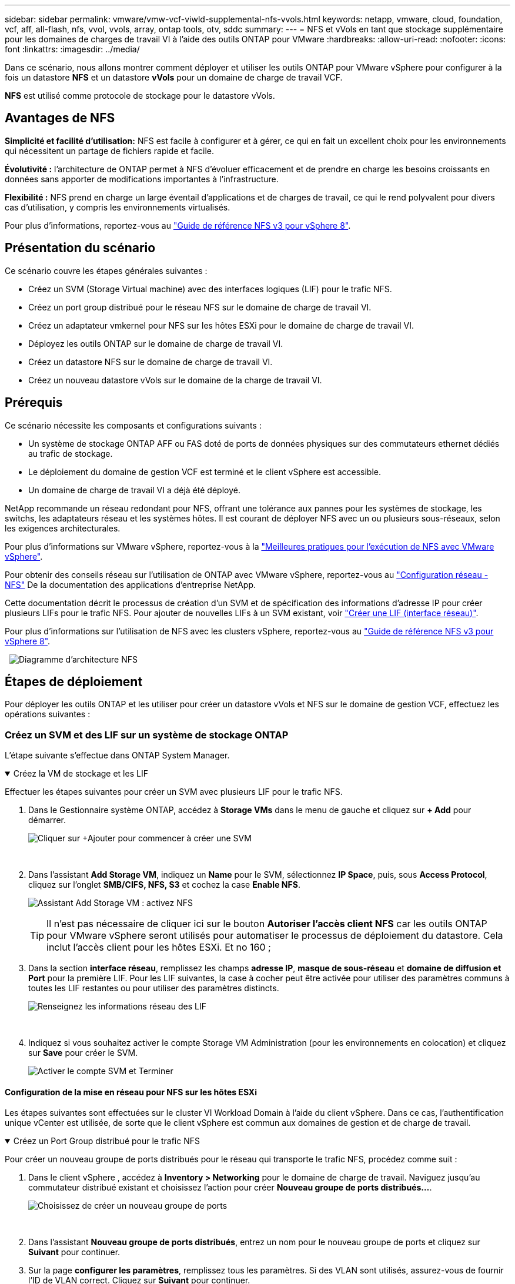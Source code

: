 ---
sidebar: sidebar 
permalink: vmware/vmw-vcf-viwld-supplemental-nfs-vvols.html 
keywords: netapp, vmware, cloud, foundation, vcf, aff, all-flash, nfs, vvol, vvols, array, ontap tools, otv, sddc 
summary:  
---
= NFS et vVols en tant que stockage supplémentaire pour les domaines de charges de travail VI à l'aide des outils ONTAP pour VMware
:hardbreaks:
:allow-uri-read: 
:nofooter: 
:icons: font
:linkattrs: 
:imagesdir: ../media/


[role="lead"]
Dans ce scénario, nous allons montrer comment déployer et utiliser les outils ONTAP pour VMware vSphere pour configurer à la fois un datastore *NFS* et un datastore *vVols* pour un domaine de charge de travail VCF.

*NFS* est utilisé comme protocole de stockage pour le datastore vVols.



== Avantages de NFS

*Simplicité et facilité d'utilisation:* NFS est facile à configurer et à gérer, ce qui en fait un excellent choix pour les environnements qui nécessitent un partage de fichiers rapide et facile.

*Évolutivité :* l'architecture de ONTAP permet à NFS d'évoluer efficacement et de prendre en charge les besoins croissants en données sans apporter de modifications importantes à l'infrastructure.

*Flexibilité :* NFS prend en charge un large éventail d'applications et de charges de travail, ce qui le rend polyvalent pour divers cas d'utilisation, y compris les environnements virtualisés.

Pour plus d'informations, reportez-vous au https://docs.netapp.com/us-en/netapp-solutions/vmware/vmware_nfs_overview.html["Guide de référence NFS v3 pour vSphere 8"].



== Présentation du scénario

Ce scénario couvre les étapes générales suivantes :

* Créez un SVM (Storage Virtual machine) avec des interfaces logiques (LIF) pour le trafic NFS.
* Créez un port group distribué pour le réseau NFS sur le domaine de charge de travail VI.
* Créez un adaptateur vmkernel pour NFS sur les hôtes ESXi pour le domaine de charge de travail VI.
* Déployez les outils ONTAP sur le domaine de charge de travail VI.
* Créez un datastore NFS sur le domaine de charge de travail VI.
* Créez un nouveau datastore vVols sur le domaine de la charge de travail VI.




== Prérequis

Ce scénario nécessite les composants et configurations suivants :

* Un système de stockage ONTAP AFF ou FAS doté de ports de données physiques sur des commutateurs ethernet dédiés au trafic de stockage.
* Le déploiement du domaine de gestion VCF est terminé et le client vSphere est accessible.
* Un domaine de charge de travail VI a déjà été déployé.


NetApp recommande un réseau redondant pour NFS, offrant une tolérance aux pannes pour les systèmes de stockage, les switchs, les adaptateurs réseau et les systèmes hôtes. Il est courant de déployer NFS avec un ou plusieurs sous-réseaux, selon les exigences architecturales.

Pour plus d'informations sur VMware vSphere, reportez-vous à la https://www.vmware.com/docs/vmw-best-practices-running-nfs-vmware-vsphere["Meilleures pratiques pour l'exécution de NFS avec VMware vSphere"].

Pour obtenir des conseils réseau sur l'utilisation de ONTAP avec VMware vSphere, reportez-vous au https://docs.netapp.com/us-en/ontap-apps-dbs/vmware/vmware-vsphere-network.html#nfs["Configuration réseau - NFS"] De la documentation des applications d'entreprise NetApp.

Cette documentation décrit le processus de création d'un SVM et de spécification des informations d'adresse IP pour créer plusieurs LIFs pour le trafic NFS. Pour ajouter de nouvelles LIFs à un SVM existant, voir link:https://docs.netapp.com/us-en/ontap/networking/create_a_lif.html["Créer une LIF (interface réseau)"].

Pour plus d'informations sur l'utilisation de NFS avec les clusters vSphere, reportez-vous au https://docs.netapp.com/us-en/netapp-solutions/vmware/vmware_nfs_overview.html["Guide de référence NFS v3 pour vSphere 8"].

{nbsp} image:vmware-vcf-aff-image70.png["Diagramme d'architecture NFS"] {nbsp}



== Étapes de déploiement

Pour déployer les outils ONTAP et les utiliser pour créer un datastore vVols et NFS sur le domaine de gestion VCF, effectuez les opérations suivantes :



=== Créez un SVM et des LIF sur un système de stockage ONTAP

L'étape suivante s'effectue dans ONTAP System Manager.

.Créez la VM de stockage et les LIF
[%collapsible%open]
====
Effectuer les étapes suivantes pour créer un SVM avec plusieurs LIF pour le trafic NFS.

. Dans le Gestionnaire système ONTAP, accédez à *Storage VMs* dans le menu de gauche et cliquez sur *+ Add* pour démarrer.
+
image:vmware-vcf-asa-image01.png["Cliquer sur +Ajouter pour commencer à créer une SVM"]

+
{nbsp}

. Dans l'assistant *Add Storage VM*, indiquez un *Name* pour le SVM, sélectionnez *IP Space*, puis, sous *Access Protocol*, cliquez sur l'onglet *SMB/CIFS, NFS, S3* et cochez la case *Enable NFS*.
+
image:vmware-vcf-aff-image35.png["Assistant Add Storage VM : activez NFS"]

+

TIP: Il n'est pas nécessaire de cliquer ici sur le bouton *Autoriser l'accès client NFS* car les outils ONTAP pour VMware vSphere seront utilisés pour automatiser le processus de déploiement du datastore. Cela inclut l'accès client pour les hôtes ESXi.
Et no 160 ;

. Dans la section *interface réseau*, remplissez les champs *adresse IP*, *masque de sous-réseau* et *domaine de diffusion et Port* pour la première LIF. Pour les LIF suivantes, la case à cocher peut être activée pour utiliser des paramètres communs à toutes les LIF restantes ou pour utiliser des paramètres distincts.
+
image:vmware-vcf-aff-image36.png["Renseignez les informations réseau des LIF"]

+
{nbsp}

. Indiquez si vous souhaitez activer le compte Storage VM Administration (pour les environnements en colocation) et cliquez sur *Save* pour créer le SVM.
+
image:vmware-vcf-asa-image04.png["Activer le compte SVM et Terminer"]



====


==== Configuration de la mise en réseau pour NFS sur les hôtes ESXi

Les étapes suivantes sont effectuées sur le cluster VI Workload Domain à l'aide du client vSphere. Dans ce cas, l'authentification unique vCenter est utilisée, de sorte que le client vSphere est commun aux domaines de gestion et de charge de travail.

.Créez un Port Group distribué pour le trafic NFS
[%collapsible%open]
====
Pour créer un nouveau groupe de ports distribués pour le réseau qui transporte le trafic NFS, procédez comme suit :

. Dans le client vSphere , accédez à *Inventory > Networking* pour le domaine de charge de travail. Naviguez jusqu'au commutateur distribué existant et choisissez l'action pour créer *Nouveau groupe de ports distribués...*.
+
image:vmware-vcf-asa-image22.png["Choisissez de créer un nouveau groupe de ports"]

+
{nbsp}

. Dans l'assistant *Nouveau groupe de ports distribués*, entrez un nom pour le nouveau groupe de ports et cliquez sur *Suivant* pour continuer.
. Sur la page *configurer les paramètres*, remplissez tous les paramètres. Si des VLAN sont utilisés, assurez-vous de fournir l'ID de VLAN correct. Cliquez sur *Suivant* pour continuer.
+
image:vmware-vcf-asa-image23.png["Remplir l'ID VLAN"]

+
{nbsp}

. Sur la page *prêt à terminer*, passez en revue les modifications et cliquez sur *Terminer* pour créer le nouveau groupe de ports distribués.
. Une fois le groupe de ports créé, naviguez jusqu'au groupe de ports et sélectionnez l'action *Modifier les paramètres...*.
+
image:vmware-vcf-aff-image37.png["DPG - permet de modifier les paramètres"]

+
{nbsp}

. Sur la page *Distributed Port Group - Edit Settings*, accédez à *Teaming and failover* dans le menu de gauche. Activez l'agrégation pour les liaisons montantes à utiliser pour le trafic NFS en vous assurant qu'elles sont regroupées dans la zone *Active uplinks*. Déplacez toutes les liaisons ascendantes inutilisées vers le bas jusqu'à *uplinks non utilisés*.
+
image:vmware-vcf-aff-image38.png["DPG - liaisons montantes TEAM"]

+
{nbsp}

. Répétez ce processus pour chaque hôte ESXi du cluster.


====
.Créez un adaptateur VMkernel sur chaque hôte ESXi
[%collapsible%open]
====
Répétez ce processus sur chaque hôte ESXi du domaine de charge de travail.

. À partir du client vSphere, accédez à l'un des hôtes ESXi de l'inventaire du domaine de charge de travail. Dans l'onglet *configurer*, sélectionnez *adaptateurs VMkernel* et cliquez sur *Ajouter réseau...* pour démarrer.
+
image:vmware-vcf-asa-image30.png["Démarrez l'assistant d'ajout de réseau"]

+
{nbsp}

. Dans la fenêtre *Select connection type*, choisissez *VMkernel Network adapter* et cliquez sur *Next* pour continuer.
+
image:vmware-vcf-asa-image08.png["Choisissez VMkernel Network adapter"]

+
{nbsp}

. Sur la page *Sélectionner le périphérique cible*, choisissez l'un des groupes de ports distribués pour NFS créés précédemment.
+
image:vmware-vcf-aff-image39.png["Choisissez le groupe de ports cible"]

+
{nbsp}

. Sur la page *Port properties*, conservez les valeurs par défaut (aucun service activé) et cliquez sur *Next* pour continuer.
. Sur la page *IPv4 settings*, remplissez *adresse IP*, *masque de sous-réseau* et fournissez une nouvelle adresse IP de passerelle (uniquement si nécessaire). Cliquez sur *Suivant* pour continuer.
+
image:vmware-vcf-aff-image40.png["Paramètres IPv4 VMkernel"]

+
{nbsp}

. Consultez vos sélections sur la page *prêt à terminer* et cliquez sur *Terminer* pour créer l'adaptateur VMkernel.
+
image:vmware-vcf-aff-image41.png["Vérifiez les sélections VMkernel"]



====


=== Déployer et utiliser les outils ONTAP pour configurer le stockage

Les étapes suivantes sont effectuées sur le cluster de domaine de gestion VCF à l'aide du client vSphere et impliquent le déploiement d'OTV, la création d'un datastore NFS vVols et la migration des machines virtuelles de gestion vers le nouveau datastore.

Pour les domaines de charge de travail VI, OTV est installé sur le cluster de gestion VCF, mais enregistré avec vCenter associé au domaine de charge de travail VI.

Pour plus d'informations sur le déploiement et l'utilisation des outils ONTAP dans un environnement à plusieurs serveurs vCenter, reportez-vous à la section link:https://docs.netapp.com/us-en/ontap-tools-vmware-vsphere/configure/concept_requirements_for_registering_vsc_in_multiple_vcenter_servers_environment.html["Conditions requises pour l'enregistrement des outils ONTAP dans un environnement de plusieurs serveurs vCenter"].

.Déployez les outils ONTAP pour VMware vSphere
[%collapsible%open]
====
Les outils ONTAP pour VMware vSphere (OTV) sont déployés en tant qu'appliance de machine virtuelle et fournissent une interface utilisateur vCenter intégrée pour la gestion du stockage ONTAP.

Procédez comme suit pour déployer les outils ONTAP pour VMware vSphere :

. Obtenir l'image OVA des outils ONTAP à partir du link:https://mysupport.netapp.com/site/products/all/details/otv/downloads-tab["Site de support NetApp"] et télécharger dans un dossier local.
. Connectez-vous à l'appliance vCenter pour le domaine de gestion VCF.
. Dans l'interface de l'appliance vCenter, cliquez avec le bouton droit de la souris sur le cluster de gestion et sélectionnez *déployer le modèle OVF…*
+
image:vmware-vcf-aff-image21.png["Déployer le modèle OVF..."]

+
{nbsp}

. Dans l'assistant *déployer modèle OVF*, cliquez sur le bouton radio *fichier local* et sélectionnez le fichier OVA des outils ONTAP téléchargé à l'étape précédente.
+
image:vmware-vcf-aff-image22.png["Sélectionnez fichier OVA"]

+
{nbsp}

. Pour les étapes 2 à 5 de l'assistant, sélectionnez un nom et un dossier pour la machine virtuelle, sélectionnez la ressource de calcul, vérifiez les détails et acceptez le contrat de licence.
. Pour l'emplacement de stockage des fichiers de configuration et des fichiers disque, sélectionnez le datastore VSAN du cluster du domaine de gestion VCF.
+
image:vmware-vcf-aff-image23.png["Sélectionnez fichier OVA"]

+
{nbsp}

. Sur la page Sélectionner le réseau, sélectionnez le réseau utilisé pour le trafic de gestion.
+
image:vmware-vcf-aff-image24.png["Sélectionnez réseau"]

+
{nbsp}

. Sur la page Personnaliser le modèle, remplissez toutes les informations requises :
+
** Mot de passe à utiliser pour l'accès administratif à OTV.
** Adresse IP du serveur NTP.
** Mot de passe du compte de maintenance OTV.
** Mot de passe OTV Derby DB.
** Ne cochez pas la case *Activer VMware Cloud Foundation (VCF)*. Le mode VCF n'est pas requis pour le déploiement de stockage supplémentaire.
** FQDN ou adresse IP de l'appliance vCenter pour le *VI Workload Domain*
** Informations d'identification pour l'appliance vCenter du *VI Workload Domain*
** Renseignez les champs de propriétés réseau requis.
+
Cliquez sur *Suivant* pour continuer.

+
image:vmware-vcf-aff-image25.png["Personnaliser le modèle OTV 1"]

+
image:vmware-vcf-asa-image35.png["Personnaliser le modèle OTV 2"]

+
{nbsp}



. Passez en revue toutes les informations de la page prêt à terminer et cliquez sur Terminer pour commencer à déployer l'appliance OTV.


====
.Ajoutez un système de stockage aux outils ONTAP.
[%collapsible%open]
====
. Accédez aux outils NetApp ONTAP en les sélectionnant dans le menu principal du client vSphere.
+
image:vmware-asa-image6.png["Outils NetApp ONTAP"]

+
{nbsp}

. Dans le menu déroulant *INSTANCE* de l'interface de l'outil ONTAP, sélectionnez l'instance OTV associée au domaine de charge de travail à gérer.
+
image:vmware-vcf-asa-image36.png["Sélectionnez instance OTV"]

+
{nbsp}

. Dans Outils ONTAP, sélectionnez *systèmes de stockage* dans le menu de gauche, puis appuyez sur *Ajouter*.
+
image:vmware-vcf-asa-image37.png["Ajout d'un système de stockage"]

+
{nbsp}

. Indiquez l'adresse IP, les informations d'identification du système de stockage et le numéro de port. Cliquez sur *Ajouter* pour lancer le processus de découverte.
+
image:vmware-vcf-asa-image38.png["Fournir les informations d'identification du système de stockage"]



====
.Créez un datastore NFS dans les outils ONTAP
[%collapsible%open]
====
Procédez comme suit pour déployer un datastore ONTAP, exécuté sur NFS, à l'aide des outils ONTAP.

. Dans Outils ONTAP, sélectionnez *Présentation* et dans l'onglet *mise en route*, cliquez sur *Provision* pour démarrer l'assistant.
+
image:vmware-vcf-asa-image41.png["Provisionner le datastore"]

+
{nbsp}

. Sur la page *général* de l'assistant Nouveau datastore, sélectionnez le centre de données vSphere ou la destination du cluster. Sélectionnez *NFS* comme type de datastore, indiquez un nom pour le datastore et sélectionnez le protocole.  Vous pouvez choisir d'utiliser ou non les volumes FlexGroup et un fichier de capacité de stockage pour le provisionnement. Cliquez sur *Suivant* pour continuer.
+
Remarque : la sélection de *distribuer les données du datastore à travers le cluster* crée le volume sous-jacent en tant que volume FlexGroup qui empêche l'utilisation des profils de capacité de stockage. Reportez-vous à la section https://docs.netapp.com/us-en/ontap/flexgroup/supported-unsupported-config-concept.html["Configurations prises en charge et non prises en charge pour les volumes FlexGroup"] Pour en savoir plus sur l'utilisation de FlexGroup volumes.

+
image:vmware-vcf-aff-image42.png["Page général"]

+
{nbsp}

. Sur la page *système de stockage*, sélectionner le profil de capacité de stockage, le système de stockage et le SVM. Cliquez sur *Suivant* pour continuer.
+
image:vmware-vcf-aff-image43.png["Adieu les migrations de données onéreuses"]

+
{nbsp}

. Sur la page *attributs de stockage*, sélectionnez l'agrégat à utiliser, puis cliquez sur *Suivant* pour continuer.
+
image:vmware-vcf-aff-image44.png["Les attributs de stockage"]

+
{nbsp}

. Enfin, passez en revue le *Résumé* et cliquez sur Terminer pour commencer à créer le datastore NFS.
+
image:vmware-vcf-aff-image45.png["Passez en revue le résumé et terminez"]



====
.Créez un datastore vVols dans les outils ONTAP
[%collapsible%open]
====
Pour créer un datastore vVols dans les outils ONTAP, procédez comme suit :

. Dans Outils ONTAP, sélectionnez *Présentation* et dans l'onglet *mise en route*, cliquez sur *Provision* pour démarrer l'assistant.
+
image:vmware-vcf-asa-image41.png["Provisionner le datastore"]

. Sur la page *général* de l'assistant Nouveau datastore, sélectionnez le centre de données vSphere ou la destination du cluster. Sélectionnez *vVols* comme type de datastore, indiquez un nom pour le datastore et sélectionnez *NFS* comme protocole. Cliquez sur *Suivant* pour continuer.
+
image:vmware-vcf-aff-image46.png["Page général"]

. Sur la page *système de stockage*, sélectionner le profil de capacité de stockage, le système de stockage et le SVM. Cliquez sur *Suivant* pour continuer.
+
image:vmware-vcf-aff-image43.png["Adieu les migrations de données onéreuses"]

. Sur la page *attributs de stockage*, sélectionnez pour créer un nouveau volume pour le datastore et remplissez les attributs de stockage du volume à créer. Cliquez sur *Ajouter* pour créer le volume, puis sur *Suivant* pour continuer.
+
image:vmware-vcf-aff-image47.png["Les attributs de stockage"]

+
image:vmware-vcf-aff-image48.png["Attributs de stockage - Suivant"]

. Enfin, passez en revue le *Résumé* et cliquez sur *Terminer* pour lancer le processus de création du datastore vVol.
+
image:vmware-vcf-aff-image49.png["Page récapitulative"]



====


== Informations supplémentaires

Pour plus d'informations sur la configuration des systèmes de stockage ONTAP, reportez-vous au link:https://docs.netapp.com/us-en/ontap["Documentation ONTAP 9"] centre.

Pour plus d'informations sur la configuration de VCF, reportez-vous link:https://techdocs.broadcom.com/us/en/vmware-cis/vcf.html["Documentation de VMware Cloud Foundation"]à la section .
